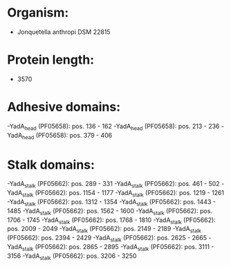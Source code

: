 * Organism:
- Jonquetella anthropi DSM 22815
* Protein length:
- 3570
* Adhesive domains:
-YadA_head (PF05658): pos. 136 - 162
-YadA_head (PF05658): pos. 213 - 236
-YadA_head (PF05658): pos. 379 - 406
* Stalk domains:
-YadA_stalk (PF05662): pos. 289 - 331
-YadA_stalk (PF05662): pos. 461 - 502
-YadA_stalk (PF05662): pos. 1154 - 1177
-YadA_stalk (PF05662): pos. 1219 - 1261
-YadA_stalk (PF05662): pos. 1312 - 1354
-YadA_stalk (PF05662): pos. 1443 - 1485
-YadA_stalk (PF05662): pos. 1562 - 1600
-YadA_stalk (PF05662): pos. 1706 - 1745
-YadA_stalk (PF05662): pos. 1768 - 1810
-YadA_stalk (PF05662): pos. 2009 - 2049
-YadA_stalk (PF05662): pos. 2149 - 2189
-YadA_stalk (PF05662): pos. 2394 - 2429
-YadA_stalk (PF05662): pos. 2625 - 2665
-YadA_stalk (PF05662): pos. 2865 - 2895
-YadA_stalk (PF05662): pos. 3111 - 3156
-YadA_stalk (PF05662): pos. 3206 - 3250

